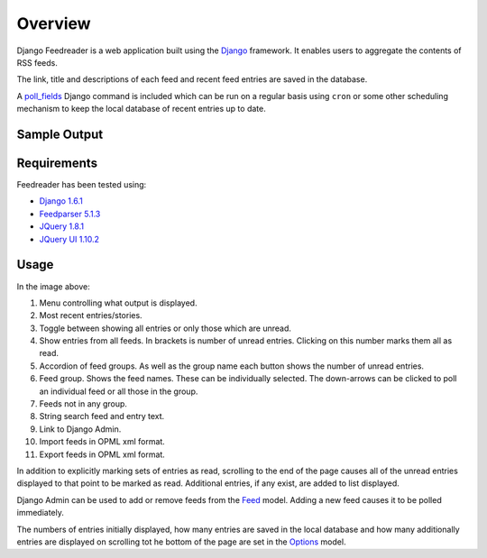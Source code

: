 .. _overview:

Overview
========

Django Feedreader
is a web application built using the
`Django <http://www.djangoproject.com/>`_ framework.
It enables users to aggregate the contents of RSS feeds.

The link, title and descriptions of each feed and recent feed entries
are saved in the database.

A `poll_fields <code.html#commands>`_
Django command is included which can be run on a regular basis using
``cron`` or some other scheduling mechanism to keep the local database
of recent entries up to date.

.. index:: Sample Feedreader Output

Sample Output
-------------

.. _image-sample-output:
.. image:: _static/feed_output.png
    :alt: sample feedreader output

.. index:: Requirements

Requirements
------------

Feedreader has been tested using:

* `Django 1.6.1 <https://pypi.python.org/pypi/Django/1.6.1>`_
* `Feedparser 5.1.3 <https://pypi.python.org/pypi/feedparser/>`_
* `JQuery 1.8.1 <http://jquery.com/>`_
* `JQuery UI 1.10.2 <http://jqueryui.com/>`_

.. index:: Usage

Usage
-----

.. _image-annotated-output:
.. image:: _static/annotated_output.png
    :alt: annotated feedreader output

In the image above:

1. Menu controlling what output is displayed.

2. Most recent entries/stories.

3. Toggle between showing all entries or only those which are unread.

4. Show entries from all feeds.
   In brackets is number of unread entries.
   Clicking on this number marks them all as read.

5. Accordion of feed groups.
   As well as the group name each button shows the number of unread
   entries.

6. Feed group. Shows the feed names.
   These can be individually selected.
   The down-arrows can be clicked to poll an individual feed
   or all those in the group.

7. Feeds not in any group.

8. String search feed and entry text.

9. Link to Django Admin.

10. Import feeds in OPML xml format.

11. Export feeds in OPML xml format.

In addition to explicitly marking sets of entries as read,
scrolling to the end of the page causes all of the unread entries
displayed to that point to be marked as read.
Additional entries, if any exist, are added to list displayed.

Django Admin can be used to add or remove feeds from the
`Feed <code.html#feedreader.models.Feed>`_ model.
Adding a new feed causes it to be polled immediately.

The numbers of entries initially displayed, how many entries are saved
in the local database and how many additionally entries are displayed
on scrolling tot he bottom of the page are set in the
`Options <code.html#feedreader.models.Options>`_ model.

